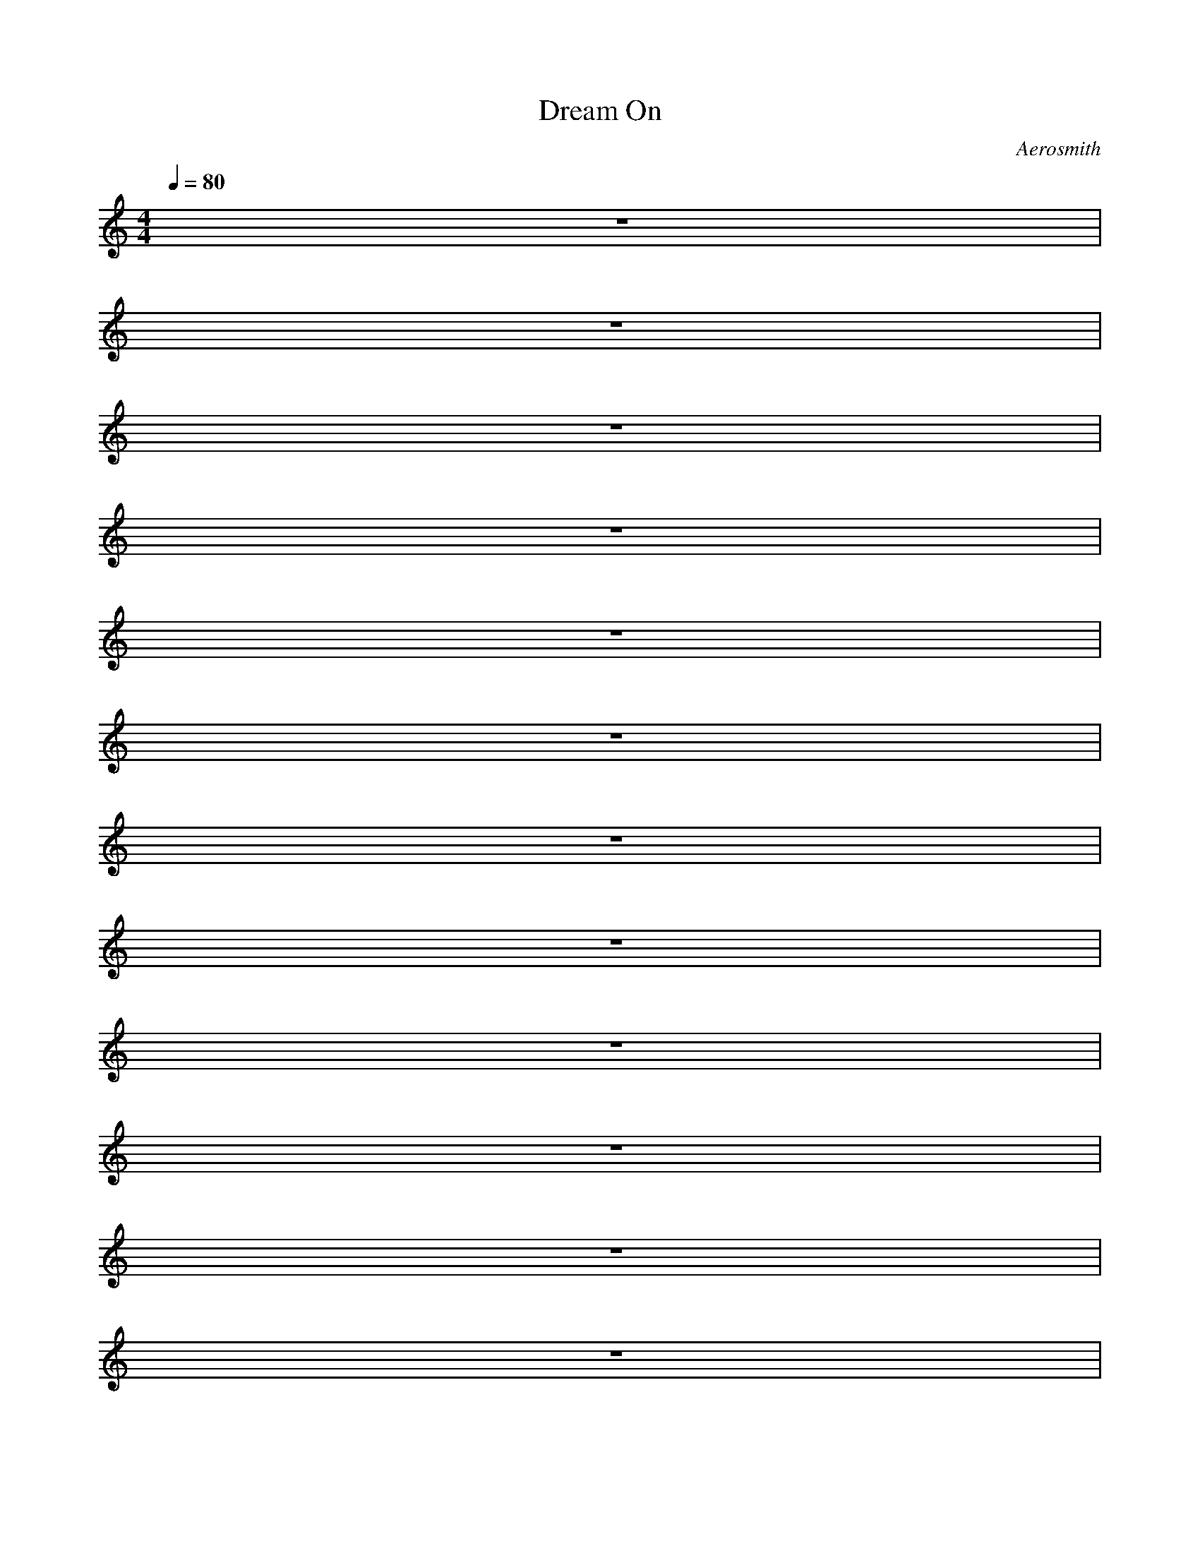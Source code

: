 X:2
T: Dream On
C: Aerosmith
M:4/4
L:1/8
Q:1/4=80
K:C 
z8| 
z8| 
z8| 
z8|
z8| 
z8| 
z8| 
z8|
z8| 
z8| 
z8| 
z8|
z2 B3/2c/2 f2 f/2c/2^G| 
c2 BcB^G2z| 
z2 cc2f2c/2^G/2| 
c2 ^A/2c^A^G/2^A2z|
z4 zc^G^A/2F/2| 
F4 z4| 
=g2 f2 ^d2 zc/2^A/2| 
^G2 ^Ac/2^G^D/2F3|
zF/2=G/2 ^G^A/2c2c/2 z2| 
^g/2^g/2^g/2^g/2 =g/2f/2f/2f^d/2^d/2c/2 ^A^G/2c/2| 
c8| 
c4 z4|
z/2f3/2 ^d2 f/2f^d/2 c2| 
f/2^df/2 ^d^d/2f/2 ^d^d/2f/2 ^dz| 
z/2f3/2 ^d3/2^d/2 f/2^d/2f/2^d/2 c2| 
f/2^dc/2 ^A^G/2^A^G^A^G/2^A/2F/2|
F8| 
z8| 
z8| 
z8|
z3/2c3/2c2f2^G| 
c2 ^A/2c^A3/2^G2z| 
z2 ^Ac f3^G| 
c2 ^Ac^A^A3|
z4 z^A^G^A| 
F8| 
z2 =g^g ^g/2=g/2f z2| 
zf g^g/2=g^g/2f3|
z^g =gf gg/2^g/2 =g/2f/2z| 
^gf/2^d/2 f^d/2f/2 ^d/2f/2^d/2f^d/2f| 
z^g =g/2f/2g/2f/2 g/2g^g/2 =g/2f/2z| 
^g/2^g/2^g/2^g/2 =g/2fg/2 ^g/2^g/2=g/2f/2 g/2f/2f/2g/2|
g3g/2^d3/2c/2^A/2 c2| 
c4 z4| 
z8| 
z8|
z8| 
z8| 
z8| 
z8|
z8| 
z8| 
z8| 
z8|
z8| 
z8| 
z8| 
z^g =g/2f3/2 z^g =g/2f3/2|
z^g =gf ^g/2^g/2=g/2f/2 ff| 
^g4 f4| 
z8| 
z^g =g/2f3/2 z^g =g/2f3/2|
z^g =gf ^g/2^g/2=g/2f/2 ff| 
zf z6| 
z8| 
z^g =g/2f3/2 z^g =g/2f3/2|
z^g =g/2f3/2 z^g =g/2f3/2| 
z^g =g/2f3/2 z^g =g/2f3/2| 
z^g =g/2f3/2 z^g3| 
=g^g =g^g =g^g =g^g|
=g^g =g^g =g^g =g^g| 
z^g =gf gg/2^g/2 =g/2f/2z| 
^gf/2^d/2 f^df^d/2f/2 ^d/2f/2^d/2f/2| 
z^g =g/2f/2g/2f/2 g/2g^g/2 =g/2f/2z|
^g/2^g/2f/2^g/2 =g/2^g=g/2 ^g^g/2f/2 f/2f/2^d/2f/2| 
z^g =gf gg/2^g/2 =g/2f/2z| 
^gf/2^d/2 f^df^d/2f/2 ^d/2f/2^d/2f/2| 
z^g =g/2f/2g/2f/2 g/2g^g/2 =g/2f/2z|
^g/2^g/2^g/2^gff/2 ^g/2^g/2=g/2f/2 g/2gf/2| 
g4 